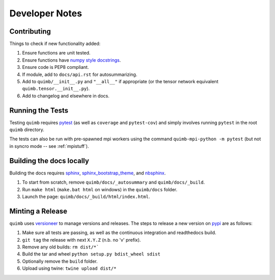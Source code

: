 ###############
Developer Notes
###############


Contributing
============

Things to check if new functionality added:

1. Ensure functions are unit tested.
2. Ensure functions have `numpy style docstrings <http://sphinxcontrib-napoleon.readthedocs.io/en/latest/example_numpy.html>`_.
3. Ensure code is PEP8 compliant.
4. If module, add to ``docs/api.rst`` for autosummarizing.
5. Add to ``quimb/__init__.py`` and ``"__all__"`` if appropriate (or the
   tensor network equivalent ``quimb.tensor.__init__.py``).
6. Add to changelog and elsewhere in docs.


Running the Tests
=================

Testing ``quimb`` requires `pytest <https://docs.pytest.org/en/latest/index.html>`_ (as well as ``coverage`` and ``pytest-cov``) and simply involves running ``pytest`` in the root ``quimb`` directory.

The tests can also be run with pre-spawned mpi workers using the command ``quimb-mpi-python -m pytest`` (but not in syncro mode -- see :ref:`mpistuff`).


Building the docs locally
=========================

Building the docs requires `sphinx <http://www.sphinx-doc.org/en/stable/>`_, `sphinx_bootstrap_theme <https://ryan-roemer.github.io/sphinx-bootstrap-theme/>`_, and `nbsphinx <https://nbsphinx.readthedocs.io>`_.

1. To start from scratch, remove ``quimb/docs/_autosummary`` and ``quimb/docs/_build``.
2. Run ``make html`` (``make.bat html`` on windows) in the ``quimb/docs`` folder.
3. Launch the page: ``quimb/docs/_build/html/index.html``.


Minting a Release
=================

``quimb`` uses `versioneer <https://github.com/warner/python-versioneer>`_
to manage versions and releases. The steps to release a new version
on `pypi <https://pypi.org>`_  are as follows:

1. Make sure all tests are passing, as well as the continuous integration
   and readthedocs build.
2. ``git tag`` the release with next ``X.Y.Z`` (n.b. no 'v' prefix).
3. Remove any old builds: ``rm dist/*```
4. Build the tar and wheel ``python setup.py bdist_wheel sdist``
5. Optionally remove the ``build`` folder.
6. Upload using twine: ``twine upload dist/*``
